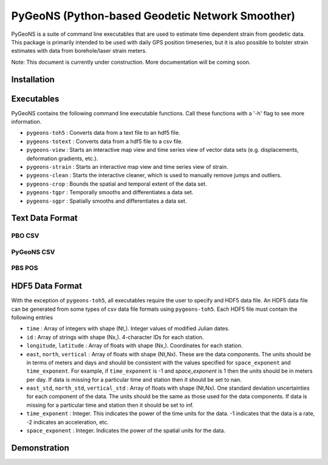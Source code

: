 PyGeoNS (Python-based Geodetic Network Smoother)
++++++++++++++++++++++++++++++++++++++++++++++++

PyGeoNS is a suite of command line executables that are used to 
estimate time dependent strain from geodetic data. This package is 
primarily intended to be used with daily GPS position timeseries, but 
it is also possible to bolster strain estimates with data from 
borehole/laser strain meters.

Note: This document is currently under construction. More 
documentation will be coming soon.

Installation
============

Executables
===========
PyGeoNS contains the following command line executable functions. Call 
these functions with a '-h' flag to see more information.

* ``pygeons-toh5`` : Converts data from a text file to an hdf5 file.
* ``pygeons-totext`` : Converts data from a hdf5 file to a csv file.
* ``pygeons-view`` : Starts an interactive map view and time series 
  view of vector data sets (e.g. displacements, deformation gradients, 
  etc.).
* ``pygeons-strain`` : Starts an interactive map view and time series 
  view of strain. 
* ``pygeons-clean`` : Starts the interactive cleaner, which is used to 
  manually remove jumps and outliers.
* ``pygeons-crop`` : Bounds the spatial and temporal extent of the data 
  set.
* ``pygeons-tgpr`` : Temporally smooths and differentiates a data set.
* ``pygeons-sgpr`` : Spatially smooths and differentiates a data set.

Text Data Format
================

PBO CSV
-------

PyGeoNS CSV
-----------

PBS POS
-------

HDF5 Data Format
================
With the exception of ``pygeons-toh5``, all executables require the 
user to specify and HDF5 data file. An HDF5 data file can be generated 
from some types of csv data file formats using ``pygeons-toh5``. Each 
HDF5 file must contain the following entries

* ``time`` : Array of integers with shape (Nt,). Integer values of 
  modified Julian dates.
* ``id`` : Array of strings with shape (Nx,). 4-character IDs for each 
  station.
* ``longitude``, ``latitude`` : Array of floats with shape (Nx,). 
  Coordinates for each station.
* ``east``, ``north``, ``vertical`` : Array of floats with shape 
  (Nt,Nx). These are the data components. The units should be in terms 
  of meters and days and should be consistent with the values 
  specified for ``space_exponent`` and ``time_exponent``. For example, 
  if ``time_exponent`` is -1 and *space_exponent* is 1 then the units 
  should be in meters per day. If data is missing for a particular 
  time and station then it should be set to nan.
* ``east_std``, ``north_std``, ``vertical_std`` : Array of floats with 
  shape (Nt,Nx). One standard deviation uncertainties for each 
  component of the data.  The units should be the same as those used 
  for the data components. If data is missing for a particular time 
  and station then it should be set to inf.
* ``time_exponent`` : Integer. This indicates the power of the time 
  units for the data. -1 indicates that the data is a rate, -2 indicates 
  an acceleration, etc.
* ``space_exponent`` : Integer. Indicates the power of the spatial 
  units for the data.

  
Demonstration
=============


